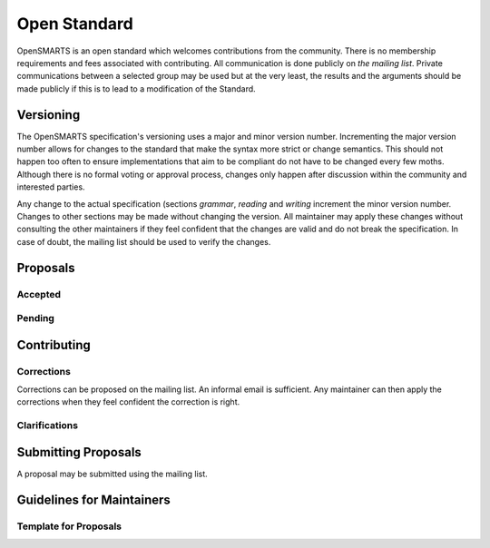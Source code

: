 Open Standard
=============

OpenSMARTS is an open standard which welcomes contributions from the community.
There is no membership requirements and fees associated with contributing. All
communication is done publicly on *the mailing list*. Private communications
between a selected group may be used but at the very least, the results and the
arguments should be made publicly if this is to lead to a modification of the
Standard.

Versioning
----------

The OpenSMARTS specification's versioning uses a major and minor version
number. Incrementing the major version number allows for changes to the
standard that make the syntax more strict or change semantics. This should
not happen too often to ensure implementations that aim to be compliant
do not have to be changed every few moths. Although there is no formal
voting or approval process, changes only happen after discussion within
the community and interested parties.

Any change to the actual specification (sections `grammar`, `reading`
and `writing` increment the minor version number. Changes to other sections
may be made without changing the version. All maintainer may apply these
changes without consulting the other maintainers if they feel confident
that the changes are valid and do not break the specification. In case
of doubt, the mailing list should be used to verify the changes.

Proposals
---------

Accepted
^^^^^^^^

Pending
^^^^^^^

Contributing
------------

Corrections
^^^^^^^^^^^

Corrections can be proposed  on the mailing list. An informal email is
sufficient. Any maintainer can then apply the corrections when they feel
confident the correction is right.

Clarifications
^^^^^^^^^^^^^^




Submitting Proposals
--------------------

A proposal may be submitted using the mailing list. 

Guidelines for Maintainers
--------------------------

Template for Proposals
^^^^^^^^^^^^^^^^^^^^^^
